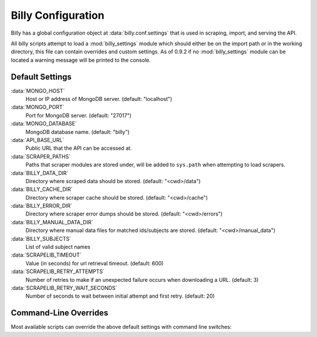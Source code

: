 ===================
Billy Configuration
===================

Billy has a global configuration object at :data:`billy.conf.settings` that is used in scraping, import, and serving the API.

All billy scripts attempt to load a :mod:`billy_settings` module which should
either be on the import path or in the working directory, this file can
contain overrides and custom settings.  As of 0.9.2 if no :mod:`billy_settings`
module can be located a warning message will be printed to the console.

.. module:: billy.conf

Default Settings
================

:data:`MONGO_HOST`
    Host or IP address of MongoDB server. (default: "localhost")
:data:`MONGO_PORT`
    Port for MongoDB server. (default: "27017")
:data:`MONGO_DATABASE`
    MongoDB database name. (default: "billy")
:data:`API_BASE_URL`
    Public URL that the API can be accessed at.
:data:`SCRAPER_PATHS`
    Paths that scraper modules are stored under, will be added to ``sys.path`` when
    attempting to load scrapers.
:data:`BILLY_DATA_DIR`
    Directory where scraped data should be stored.  (default: "<cwd>/data")
:data:`BILLY_CACHE_DIR`
    Directory where scraper cache should be stored.  (default: "<cwd>/cache")
:data:`BILLY_ERROR_DIR`
    Directory where scraper error dumps should be stored.  (default: "<cwd>/errors")
:data:`BILLY_MANUAL_DATA_DIR`
    Directory where manual data files for matched ids/subjects are stored.  (default: "<cwd>/manual_data")
:data:`BILLY_SUBJECTS`
    List of valid subject names
:data:`SCRAPELIB_TIMEOUT`
    Value (in seconds) for url retrieval timeout.  (default: 600)
:data:`SCRAPELIB_RETRY_ATTEMPTS`
    Number of retries to make if an unexpected failure occurs when downloading a URL.  (default: 3)
:data:`SCRAPELIB_RETRY_WAIT_SECONDS`
    Number of seconds to wait between initial attempt and first retry.  (default: 20)


Command-Line Overrides
======================

Most available scripts can override the above default settings with command line switches:

.. option:: --mongo_host <mongo_host>

    Override :data:`MONGO_HOST`

.. option:: --mongo_port <mongo_port>

    Override :data:`MONGO_PORT`

.. option:: --mongo_db <mongo_db>

    Override :data:`MONGO_DATABASE`

.. option:: -d <data_dir>, --data_dir <data_dir>

    Override :data:`BILLY_DATA_DIR`

.. option:: --cache_dir <cache_dir>

    Override :data:`BILLY_CACHE_DIR`

.. option:: --error_dir <error_dir>

    Override :data:`BILLY_ERROR_DIR`

.. option:: --manual_data_dir <manual_data_dir>

    Override :data:`BILLY_MANUAL_DATA_DIR`

.. option:: --retries <retries>

    Override :data:`SCRAPELIB_RETRY_ATTEMPTS`

.. option:: --retry_wait <retry_wait>

    Override :data:`SCRAPELIB_RETRY_WAIT_SECONDS`
